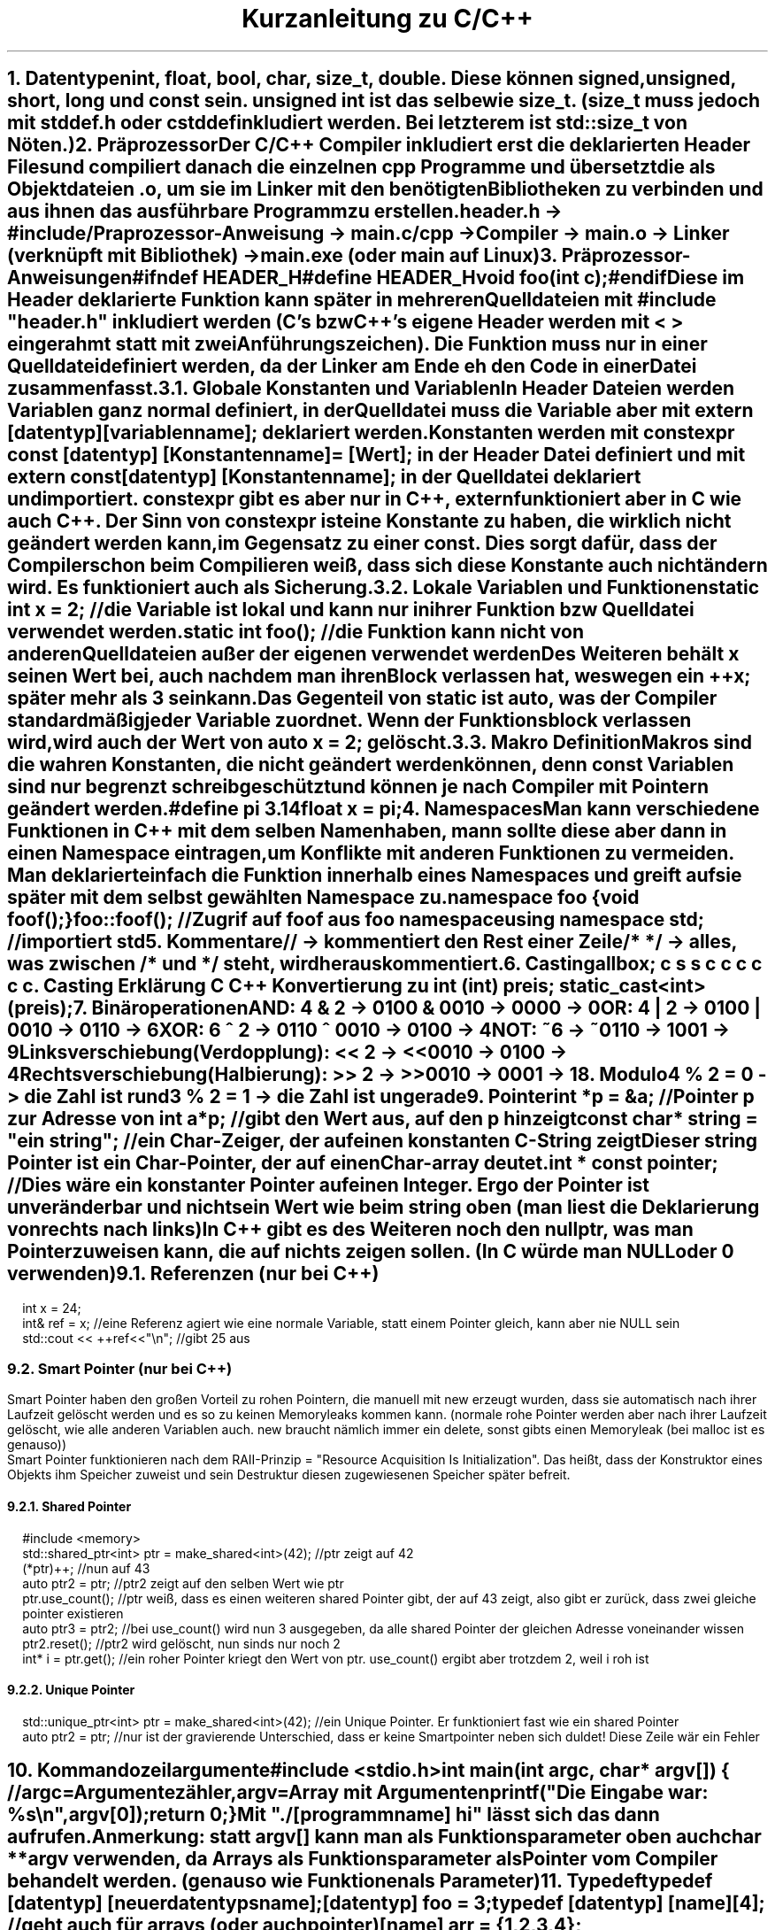 .ds RH Kurzanleitung zu C/C++
.de cs
.LP
.B1
.
..
.de ce
.B2
..
.TL
Kurzanleitung zu C/C++
.NH
.XN "Datentypen"
.LP
int, float, bool, char, size_t, double. Diese können signed, unsigned, short, long und const sein. unsigned int ist das selbe wie size_t. (size_t muss jedoch mit stddef.h oder cstddef inkludiert werden. Bei letzterem ist std::size_t von Nöten.)
.NH
.XN Präprozessor
.LP
Der C/C++ Compiler inkludiert erst die deklarierten Header Files und compiliert danach die einzelnen cpp Programme und übersetzt die als Objektdateien .o, um sie im Linker mit den benötigten Bibliotheken zu verbinden und aus ihnen das ausführbare Programm zu erstellen.
.sp
header.h -> #include/Praprozessor-Anweisung -> main.c/cpp -> Compiler -> main.o -> Linker (verknüpft mit Bibliothek) -> main.exe (oder main auf Linux)
.NH
.XN Präprozessor-Anweisungen
.cs
#ifndef HEADER_H
.br
#define HEADER_H
.br
void foo(int c);
.br
#endif
.ce
Diese im Header deklarierte Funktion kann später in mehreren Quelldateien mit #include "header.h" inkludiert werden (C's bzw C++'s eigene Header werden mit < > eingerahmt statt mit zwei Anführungszeichen). Die Funktion muss nur in einer Quelldatei definiert werden, da der Linker am Ende eh den Code in einer Datei zusammenfasst.
.NH 2
.XN Globale Konstanten und Variablen
.LP
In Header Dateien werden Variablen ganz normal definiert, in der Quelldatei muss die Variable aber mit extern [datentyp] [variablenname]; deklariert werden.
.LP
Konstanten werden mit constexpr const [datentyp] [Konstantenname] = [Wert]; in der Header Datei definiert und mit extern const [datentyp] [Konstantenname]; in der Quelldatei deklariert und importiert. constexpr gibt es aber nur in C++, extern funktioniert aber in C wie auch C++.
Der Sinn von constexpr ist eine Konstante zu haben, die wirklich nicht geändert werden kann, im Gegensatz zu einer const. Dies sorgt dafür, dass der Compiler schon beim Compilieren weiß, dass sich diese Konstante auch nicht ändern wird. Es funktioniert auch als Sicherung.
.NH 2
.XN Lokale Variablen und Funktionen
.cs
static int x = 2; //die Variable ist lokal und kann nur in ihrer Funktion bzw Quelldatei verwendet werden.
.br
static int foo(); //die Funktion kann nicht von anderen Quelldateien außer der eigenen verwendet werden
.ce
.LP
Des Weiteren behält x seinen Wert bei, auch nachdem man ihren Block verlassen hat, weswegen ein ++x; später mehr als 3 sein kann.
.LP
Das Gegenteil von static ist auto, was der Compiler standardmäßig jeder Variable zuordnet. Wenn der Funktionsblock verlassen wird, wird auch der Wert von auto x = 2; gelöscht.
.NH 2
.XN Makro Definition
.LP
Makros sind die wahren Konstanten, die nicht geändert werden können, denn const Variablen sind nur begrenzt schreibgeschützt und können je nach Compiler mit Pointern geändert werden.
.cs
#define pi 3.14
.br
float x = pi;
.ce
.NH
.XN Namespaces
.LP
Man kann verschiedene Funktionen in C++ mit dem selben Namen haben, mann sollte diese aber dann in einen Namespace eintragen, um Konflikte mit anderen Funktionen zu vermeiden. Man deklariert einfach die Funktion innerhalb eines Namespaces und greift auf sie später mit dem selbst gewählten Namespace zu.
.cs
namespace foo {
.br
void foof();
.br
}
.br
foo::foof(); //Zugrif auf foof aus foo namespace
.br
using namespace std; //importiert std
.ce
.NH
.XN Kommentare
.LP
//   -> kommentiert den Rest einer Zeile
.br
/*      */  -> alles, was zwischen /* und */ steht, wird herauskommentiert.
.NH
.XN Casting
.LP
.TS
allbox;
c s s
c c c
c c c.
Casting
Erklärung	C	C++
Konvertierung zu int	(int) preis;	static_cast<int>(preis);
.TE
.NH
.XN Binäroperationen
.LP
AND: 4 & 2 -> 0100 & 0010 -> 0000 -> 0
.br
OR: 4 | 2 -> 0100 | 0010 -> 0110 -> 6
.br
XOR: 6 ^ 2 -> 0110 ^ 0010 -> 0100 -> 4
.br
NOT: ~6 -> ~0110 -> 1001 -> 9
.br
Linksverschiebung(Verdopplung): << 2  -> <<0010  -> 0100 -> 4
.br
Rechtsverschiebung(Halbierung): >> 2  -> >>0010  -> 0001 -> 1
.NH
.XN Modulo
.LP
4 % 2 = 0 -> die Zahl ist rund
.br
3 % 2 = 1 -> die Zahl ist ungerade
.NH
.XN Pointer
.LP
.cs
int *p = &a; //Pointer p zur Adresse von int a
.br
*p; //gibt den Wert aus, auf den p hinzeigt
.br
const char* string = "ein string"; //ein Char-Zeiger, der auf einen konstanten C-String zeigt
.br
Dieser string Pointer ist ein Char-Pointer, der auf einen Char-array deutet.
.br
int * const pointer; //Dies wäre ein konstanter Pointer auf einen Integer. Ergo der Pointer ist unveränderbar und nicht sein Wert wie beim string oben (man liest die Deklarierung von rechts nach links)
.ce
In C++ gibt es des Weiteren noch den nullptr, was man Pointer zuweisen kann, die auf nichts zeigen sollen. (In C würde man NULL oder 0 verwenden)
.NH 2
Referenzen (nur bei C++)
.cs
int x = 24;
.br
int& ref = x; //eine Referenz agiert wie eine normale Variable, statt einem Pointer gleich, kann aber nie NULL sein
.br
std::cout << ++ref<<"\\n";  //gibt 25 aus
.ce
.NH 2
Smart Pointer (nur bei C++)
.LP
Smart Pointer haben den großen Vorteil zu rohen Pointern, die manuell mit new erzeugt wurden, dass sie automatisch nach ihrer Laufzeit gelöscht werden und es so zu keinen Memoryleaks kommen kann. (normale rohe Pointer werden aber nach ihrer Laufzeit gelöscht, wie alle anderen Variablen auch. new braucht nämlich immer ein delete, sonst gibts einen Memoryleak (bei malloc ist es genauso))
.br
Smart Pointer funktionieren nach dem RAII-Prinzip = "Resource Acquisition Is Initialization". Das heißt, dass der Konstruktor eines Objekts ihm Speicher zuweist und sein Destruktur diesen zugewiesenen Speicher später befreit.
.NH 3
Shared Pointer
.cs
#include <memory>
.br
std::shared_ptr<int> ptr = make_shared<int>(42); //ptr zeigt auf 42
.br
(*ptr)++;  //nun auf 43
.br
auto ptr2 = ptr; //ptr2 zeigt auf den selben Wert wie ptr
.br
ptr.use_count(); //ptr weiß, dass es einen weiteren shared Pointer gibt, der auf 43 zeigt, also gibt er zurück, dass zwei gleiche pointer existieren
.br
auto ptr3 = ptr2; //bei use_count() wird nun 3 ausgegeben, da alle shared Pointer der gleichen Adresse voneinander wissen
.br
ptr2.reset(); //ptr2 wird gelöscht, nun sinds nur noch 2
.br
int* i = ptr.get();  //ein roher Pointer kriegt den Wert von ptr. use_count() ergibt aber trotzdem 2, weil i roh ist
.ce
.NH 3
Unique Pointer
.cs
std::unique_ptr<int> ptr = make_shared<int>(42); //ein Unique Pointer. Er funktioniert fast wie ein shared Pointer
.br
auto ptr2 = ptr; //nur ist der gravierende Unterschied, dass er keine Smartpointer neben sich duldet! Diese Zeile wär ein Fehler
.ce
.NH
.XN Kommandozeilargumente
.cs
#include <stdio.h>
.br
int main(int argc, char* argv[]) { //argc=Argumentezähler, argv=Array mit Argumenten
.br
printf("Die Eingabe war: %s\\n",argv[0]);
.br
return 0;
.br
}
.ce
Mit "./[programmname] hi" lässt sich das dann aufrufen.
.br
Anmerkung: statt argv[] kann man als Funktionsparameter oben auch char **argv verwenden, da Arrays als Funktionsparameter als Pointer vom Compiler behandelt werden. (genauso wie Funktionen als Parameter)
.NH
.XN Typedef
.cs
typedef [datentyp] [neuerdatentypsname];
.br
[datentyp] foo = 3;
.br
typedef [datentyp] [name][4]; //geht auch für arrays (oder auch pointer)
.br
[name] arr = {1,2,3,4}; //Initialisierung
.br
typedef struct [datentyp] {} [alias]; //und structs
.ce
.NH 2
.XN Alias mit using
.LP
In C++ gibt es die Möglichkeit nicht nur mit typedef einen Alias für einen Datentyp zu definieren, sondern auch mit using.
.cs
using [alias] = [datentyp];
.br
[alias] foo = 2;
.ce
.NH
.XN Enums/Aufzählungen
.LP
Enummerations/Aufzählungen bzw enums sind selbst geschriebene Datentypen, dessen Werte programmintern nur eine Aufzählung der Werte in ihrer Reihenfolge darstellt.
.cs
//in C (einfache Version)
.br
typedef enum { sternjaeger, transportschiff } Raumschiff; //komfortable Deklarierung
.br
Raumschiff raumschifftyp = transportschiff; //transportschiff gibt 2 aus
.br
//in C (ohne typedef)
.br
enum Raumschiff { sternjaeger, transportschiff };
.br
enum Raumschiff raumschifftyp = transportschiff; //hier wird enum bei der Deklaration gebraucht
.br
//in C++
.br
enum class Raumschiff { sternjaeger, transportschiff };
.br
Raumschiff raumschifftyp = Raumschiff::transportschiff;
.ce
.NH
.XN Random
.cs
#in C
.br
#include <time.h>
.br
#include <stdlib.h>
.br
srand(time(NULL)); //generiert einen "zufälligen" Seed für rand
.br
int r = rand % 30 +1; //generiert Zahl zwischen 0+1 und 29+1
.br
#in C++
.br
#include <random>
.br
std::random_device rd; //generiert eine zufällige Zahl zwischen rd.min() und rd.max()
.br
std::uniform_int_distribution<int> verteilung(0,1000); //erzwingt die Verteilung auf Werte zwischen 0 und 1000
.br
int zufallszahl = verteilung(rd); //generiert Zahl von 0 bis 1000
.ce
.NH
.XN Goto
.cs
for(int i = 0; i < 20; i++) {
.br
for(int s = 0; s < 50; s++) {
.br
if(i == 4 && s == 48) goto Labelname; //ist sehr praktisch, um schnell und einfach doppelte Schleifen zu beenden
.br
}
.br
}
.br
Labelname:                                                                           //springt direkt in diese Zeile und beendet die Schleifen
.ce
.NH
.XN Input und Output
.cs
#in C
.br
#include <stdio.h>
.br
int main() {
.br
int a; scanf(%d,&a); //Wert der Eingabe wird an die Adresse von a als signierte Variable geschickt
.br
printf("%d\\n",a); //a wird in der Konsole ausgegeben
.br
return 0;
.br
}
.br
#in C++
.br
#include <iostream>
.br
#include <string>
.br
int main() {
.br
int a; std::cin >> a; //a wird dem Wert der Eingabe zugewiesen
.br
std::string c,s; std::getline(std::cin,c); std::cin.get(s); //speichert ganze Eingabezeile ab statt Leerzeichen zu überspringen
.br
std::cout << std::to_string(a) <<" " << c << " " << s << std::endl; //gibt alles wieder in einer Zeile aus. Integer müssen zu strings konvertiert werden
std::cerr << "Fehlermeldung" << std::endl; //Fehlermeldung im Fehlerkanal und nicht im normalen Ausgabekanal!
.br
return 0;
.br
}
.ce
.NH 2
.XN Bemerkungen
.LP
Bei printf bedeutet %s->string, %d ->signierte Variable im Dezimalsystem, %i -> Variable, die oktal, hexadezimal, dezimal sein kann, %p -> Pointer, %c -> Character.
.NH
.XN Dateien schreiben und lesen
.LP
in C
.cs
#include <stdio.h>
.br
FILE *pF = fopen("lesen.txt","r"); //"r" = read
.br
char linebuffer[255]; //maximaler Linebuffer
.br
//Durchlesen
.br
while(fgets(linebuffer,255,pF)!= NULL) printf("%s",buffer);
.br
//gibt Zeilen aus, solange es Zeilen zu lesen gibt. jedes Mal, wenn fgets aufgerufen wird, wird eine weitere Zeile gelesen
.br
fclose(pf); //Filepointer wird geschlossen
.br
//Ausgabe
.br
FILE *pf = fopen("schreiben.txt","w"); //"w" = (Über)schreiben und "a" = anfügen
.br
char *string = "nur ein c string\\n";
.br
fprintf(pf,string); //bei jedem Aufruf wird eine neue Zeile geschrieben bzw an eine Text angefügt
.br
fclose(pf); //schließt den Filepointer wieder
.ce
.LP
in C++
.cs
#include <fstream>
.br
std::ifstream quelle("speicher.txt");
.br
if (!quelle.good()) {  //überprüft, ob es möglich ist die Datei zu öffnen
.br
cerr << "Datei konnte nicht geöffnet werden\\n"; return 1;
.br
}
.br
//Durchlesen
.br
while(quelle.good()) { std::string s; quelle >> s; std::cout << s << "\\n"; } //jede Abfrage geht eine Zeile weiter
.br
//Ausgabe
.br
std::ofstream aus("aus.txt");
.br
if (!quelle.good()) {
.br
cerr << "Datei konnte nicht geöffnet werden\\n"; return 1;
.br
}
.br
std::array<std::string,3>t {{ "hi","ein string","noch ein String!" }};
.br
while(quelle.good()) { for(auto i : t) aus <<i<<"\\n";} //fügt den Array Zeile für Zeile ein
.ce
.NH 2
.XN Filesystem (nur für C++)
.cs
#include <filesystem>
.br
std::string path = "/home/notebook";
.br
for(const auto& eintrag : std::filesystem::directory_iterator(path)) std::cout << eintrag.path() << std::endl;
.br
//gibt jede Datei bzw jeden Ordner im Ordner dieses Pfades aus
.ce
.NH 3
.XN Ordnererstellung
.cs
#include <filesystem>
.br
std::filesystem::create_directories("neuer_ordner");
.ce
.NH
.XN Compilation
.LP
Für C:
.cs
gcc [C-Datei].c -o [programmname] && ./[programmname]
Arraygröße	sizeof(feld)/sizeof(*feld)	feld.size()
.ce
.LP
Für C++:
.cs
g++ [C-Datei].c -o [programmname] && ./[programmname]
.ce
.NH
.XN Chrono
.LP
Dies gilt nur für C++. In C gibt es keine C eigene Methode Zeitintervalle zu messen.
.cs
#include <chrono>
.br
std::chrono::time_point<std::chrono::steady_clock> start,ende;
.br
start = std::chrono::steady_clock::now(); //Starter vom Timer
.br
std::cout << "foo\n"; //ein beliebiger Befehl
.br
ende = std::chrono::steady_clock::now(); //Ende vom Timer/der Stoppuhr
.br
std::chrono::duration<double> vergangen = end - start;
.br
std::cout << vergangen.count() << std::endl; //gibt vergangene Sekunden aus
.br
auto millis = std::chrono::duration:cast<std::chrono::milliseconds>(vergangen); //konvertiert in Millisekunden
.br
std::cout << millis.count() << std::endl; //gibt in Millisekunden aus
.ce
.NH
.XN Malloc
.LP
Jede manuelle Speicherzuweisung braucht immer ein free() bzw delete, da es sonst zu Memoryleaks kommt, weil C++ diese Zuweisungen nicht rückgängig macht.
.br
.TS
allbox;
c s s
c c c
c c c.
Dynamische Speicheränderung
Erklärung	C	C++
#include	<stdlib.h>	N/A
Erzeugen	char* s= (char*) malloc(sizeof(char)*4);	[datentyp]*p; p=new [datentyp];
sicheres Erzeugen	(char*) calloc(4,sizeof(char));	ist schon sicher
Speicherkopie	memcpy(sneu, s, sizeof(sneu));	[datentyp] neu_p = p;
Speicherkapazitätsänderung	(char*) realloc(s,2*sizeof(char));	arrayzeiger = new {datentyp}[anzahl];
Speicher löschen	free(s);	delete p;
.TE
.NH
.XN Systembefehle
.LP
Dies geht in C wie auch C++. In C++ kann man jedoch auch std::system benutzen.
.cs
system("htop"); //ruft über die Kommandozeile des Betriebssystems htop auf
.ce
.NH 2
.XN Bemerkungen
.LP
int * var = malloc(sizeof(int)*300); bzw int* var = new int[300]; -> der Pointer var ist auf dem Stack, weist aber auf einen zugewiesenen Speicherplatz auf dem Heap, welcher nicht wie der Stack später automatisch freigemacht wird.
.br
new -> ist eher für Objekte gedacht. Der pointer funktioniert nach der Datentypszuweisung wie der neue Datentyp und nicht wie ein Pointer. (Es ist auch möglich Arrays damit zu erzeugen)
.br
calloc -> erzeugt im Gegensatz zu malloc einen Speicherpointer, der nur Nuller enthalten darf
.br
memcpy -> fügt direkt in den neuen Speicherpointer ein, keine Zuweisung ist erforderlich (in C++ gibts auch std::memcpy)
.br
realloc -> vereint in sich malloc, memcpy und free in einem
.NH
.XN Grundlegende Programmstrukturen
.NH 2
if
.cs
if (!Bedingung && Bedingung || Bedingung) {
.br
 ...
.br
}
.ce
.NH 3
Auswahloperator
.cs
int a = 5 > 1 ? 23 : 1; //das selbe wie int a; if(5 >1) a= 23; else a = 1;
.ce
.NH 2
switch
.cs
switch(a) {
.br
case 1:
.br
 ...
.br
break;
.br
case 2:
.br
 ...
.br
break;
.br
default:
.br
 ...
}
.ce
.NH 2
While
.cs
while (Bedingung) {
.br
 ...
.br
}
.ce
.NH 3
do-while
.cs
do {
.br
 ...
.br
} while(Bedingung);
.ce
.NH 2
for-Schleife
.cs
for(int i = 0: i < 20; ++i) {
.br
 ...
.br
}
.ce
.NH 3
Direkter Zugriff auf alle Arrayelemente (geht nur in C++)
.cs
for(auto i : array) {
.br
 ...
}
.ce
.NH 2
Funktionen
.cs
int foo(int a) { // [datentyp] funktionsname([datentyp] a) { (als Datentyp kann man auch eine selbst definierte Klasse oder struct nehmen)
.br
 ...
.br
return [int-Wert]; // [datentyp] wird zurückgegeben (void braucht das nicht)
.br
}
.br
foo(5); // Funktionsaufruf
.ce
.NH 3
.XN Funktionspointer
.cs
int add(int n, int m) { return n+m; } //Funktionsdefinition
.br
int (*pointerzuadd)(int,int); // [Rückgabetyp (void bei void Funktionen)] [*funktionspointer] [funktionsparametertypen]; bzw der Funktionspointer wird erzeugt
.br
pointerzuadd = &add; //Pointer wird Funktion zugeordnet
.br
int sum = (*pointerzuadd)(2,3); //Aufruf
.ce
.NH 3
Übergabe per Referenz in Funktionen (nur in C++)
.cs
int add(int& c) { ... }; //in C++ wird so die Variable komplett übergeben statt wie in C erst einmal die Variablenadresse einem Pointer zu übergeben
.ce
.NH 3
Überladung von Funktionen
.cs
int quadrat(int i) {
.br
return i*i;
.br
}
.br
double quadrat(double i) {
.br
return i*i;
.br
}
.LP
Nun ist quadrat() überladen und je nach dem welchen Datentyp quadrat() übermittelt, wird eine andere Funktion aufgerufen.
.cs
quadrat(2);   //   -> ruft int Funktion auf
.br
quadrat(2.0); //   -> ruft jedoch double Funktion auf
.ce
.NH 3
Lambdas
.LP
Aufbau einer Lambda Funktion: [Liste aus Variablen, die aus der Quelldatei importiert werden] (Parameter für die Funktion, die beim Aufruf festgelegt werden) -> [datentyp, der ausgeworfen wird] { ... };
.cs
int r = 2; auto wo = [r](int a) -> int {return a*r;}; //wo ist ein Lambda Datentyp
.br
wo(3); // Lambda-Funktionsausruf, gibt 6 aus
.ce
.NH 2
Try und catch (nur C++)
.LP
Einfach gesagt ist throw dazu da einen Fehler zu übergeben und catch im try-catch-Block sorgt dafür, dass das Programm weiterlaufen kann, aber auf den Fehler eingeht.
.cs
float divide(float f1, float f2) {
.br
if f2( == 0) throw "Division durch Null!"; //Dieser String wird von catch später aufgefangen
.br
else return f1/f2;
.br
}
.br
try { divide(2.0/0); }
.br
catch(std::string err) { std::cerr << err << std::endl; } //Fehler wird ausgegeben
.ce
.NH
.XN Templates (nur C++)
.LP
Templates machen es möglich, dass Funktionen mit verschiedenen Datentypen verwendet werden können.
.cs
template<typename T>
.br
bool kleiner(const T& a, const T& b) { //Funktion ist für jede Parameterart gültig
.br
return a < b;
.br
}
.ce
.LP
Wenn man vermeiden will, dass die Funktion für bestimmte Datentypen verfügbar ist, überlädt man die Templatefunktion.
.cs
template<bool>
.br
bool kleiner(bool a, bool b) {
.br
static_assert(false, "sinnloser bool-Vergleich"); //gibt Fehlermeldung
.br
return 0;
.br
}
.ce
.NH
.XN Zusammengesetzte Datentypen
.NH 2
Arrays
.LP
In C werden Arrays so erzeugt: int feld[{Arraygröße}] = {2,3 }; Oder zweidimensional: int cord[][] = { {2,4}, {5,6}};
.br
Man greift auf ihren Index mit bspw feld[1] oder cord[1][0] zu. *feld zeigt auf den ersten Wert des Arrays, da der Arrayname wie ein Pointer zum ersten Arraywert funktioniert. Der Array ist aber kein Pointer!!!
.br
In C++ benutzt man hingegen array<int,2> feld {{ 2,3 }}; , um das selbe feld wie in C zu erzeugen. Für cord würde man array< array<int, 2>,2> cord {{ {{2,4}}, {{5,6}}  }}; schreiben. Es erzeugt, wie man sehen kann, einen Array im Array.
.br
Den Zugriff macht man mit feld[1] oder feld.at(1). Bei cord: cord[1].at(1) oder klassisch cord[1][0]. Der Vorteil von at() ist, dass man einen Out-of-Bounds Fehler bei einem Zugriff auf nicht vorhandene Arrayelemente bekommt, wobei man beim klassischen Zugriff keinen Fehler sondern irgendeine Zahl an dieser Memoryposition erhält.

.TS
allbox;
c s s
c c c
c c c.
Array
Erklärung	C	C++
Muss importiert werden	N/A	#include <array>
Deklaration und Definition	int feld[{Arraygröße}] = {2,3 };	array<int,2> feld {{ 2,3}};
zweidimensional	int cord[][] = { {2,4}, {5,6}};	array<array<int,2>,2> cord {{ 2,4}}, {{5,6}} }};
gibt 3 aus	feld[1];	feld.at(1);
gibt 5 aus	cord[1][0];	cord[1].at(0);
Arraygröße	sizeof(feld)/sizeof(*feld);	feld.size();
Arrayiteratoren	N/A	feld.begin() oder feld.end()
Array vergleichen	memcmp(feld1,feld2, sizeof(feld1));	std::equal
.TE
.NH 2
Bemerkungen
.LP
std::equal -> std::equal(std::begin(feld1), std::end(feld1), std::begin(feld2)) (benötigt <algorithm> und <iterator>)
memcmp -> (gibt, wenn sie gleich sind, 1 aus)
.NH
.XN Strings
.LP
Achtung: Bei der Definition von Strings sollte man aufpassen: string x = "s" ist ein richtig definierter String. string x = 's' wäre jedoch ein string, dem ein Char zugewiesen wird!
.br
C-Strings werden mit '\\0’ beendet und funktionieren wie C-Arrays, da sie eigentlich Char-Arrays sind.
.br
C++-Strings können mit insert und erase bearbeitet werden. (ähnlich wie ein Vector)
.TS
allbox;
c s s
c c c
c c c.
Strings
Erklärung	C	C++
Muss importiert werden	N/A (braucht für String-Funktionen <string.h>)	#include <string>
Deklaration und Definition	char s[] = "hi"; oder char* s = "hi";	std::string s = "hi";
gibt i aus	s[1];	s[1];
Stringlänge	strlen(s);	s.length();
Stringvergleich	strcpmp(s,"hi"); (bei gleichen wird 0 ausgegeben)	if(s == "hi")
String ändern	strcpy(s,"nicht hi");	s = "nicht hi";
Strings konkatenieren	strcat(feld1,feld2);(speichert in feld1)	s+="nichthi"; oder s.append("nicht hi");
Iteratoren	N/A	s.begin; s.end;
String zur Variable	atoi(s);	std::stoi(s); bzw stol,stof, stod und stoul
Substring	N/A	s.substr(3,5);
Substring finden	strstr(w1,w2);	s.find("hi);
.TE
.NH 2
Bemerkungen
.LP
find -> gibt Iterator aus, wo erstmals der regul. Ausruck auftaucht
.br
strstr -> gibt Char pointer zum Anfang vom gefundenen w2 in w1 zurück
.br
substr ->  bei nur einem Argument gehts bis zum Ende durch
.NH
.XN Structs
.LP
Structs sind C's Art Objekte bzw eigene Datentypen zu erzeugen (structs haben jedoch keine Methoden). Der Unterschied zwischen C's Structs und C++'s structs ist, dass die structs von C++ die Möglichkeit haben, mit Konstruktoren ininitialisiert zu werden. Des Weiteren muss man in C++ structs nicht mit struct initialisieren, was in C nur in Kombination mit typedef geht.
.br
In C++ kann man structs übrigens auch einen Destruktor mit ~[Structname]() {} geben.
.cs
struct character {     //für typedef: typedef struct { char* name; }character;
.br
char* name;
.br
character(char* a) : name(a) { [...] }; //Der Konstruktor geht nur in C++, in C ist das ein Fehler
.br
}
.br
struct character roboter;   //in C++ geht auch character roboter;
.br
struct *character rpointer = &roboter;  //in C++ geht auch nur *character rpointer = &roboter;
.br
rpointer->name = "R2-D2";  //das selbe wie (*rpointer).name = "R2-D2";
.br
//in C++ kann man das alles auch mit dem Konstruktor verkürzen
.br
character roboter("R2-D2");
.br
//in C und C++ kann man auch Arrays mit struct erzeugen
.br
struct character roboter[];
.ce
.NH 2
.XN Unions
.LP
Unions sind eigentlich wie Structs, nur können sie lediglich eine einzige Variable gleichzeitig haben.
.cs
union character {     //für typedef: typedef union { char* name; }character;
.br
char* name; int version;
.br
character(char* a) : name(a) { [...] }; //Der Konstruktor geht nur in C++, in C ist das ein Fehler
.br
}
.br
union character roboter;   //in C++ geht auch character roboter;
.br
union *character rpointer = &roboter;  //in C++ geht auch nur *character rpointer = &roboter;
.br
rpointer->name = "R2-D2";  //das selbe wie (*rpointer).name = "R2-D2";
.br
rpointer->version = 4; //nun ist der Name weg
.br
//in C++ kann man das alles auch mit dem Konstruktor verkürzen
.br
character roboter("R2-D2"); //oder character(roboter(4);
.br
//in C und C++ kann man auch Arrays mit unions erzeugen
.br
union character roboter[];
.ce
.NH 3
Structs und unions zusammen verwenden
.LP
Unions kann man dazu verwenden, dass nur bestimmte Variablen besetzt werden und andere nicht, um Platz im Speicher zu sparen.
.cs
struct character {
.br
char *name;
.br
union { char *system; int alter; }
.br
}
struct character han_solo;
.br
han_solo.name = "Han Solo"; han_solo.alter = 28;
.br
struct character r2d2;
.br
r2d2.name = "R2.D2"; r2d2.system = "System 73";
.ce
.NH
.XN Vector (nur C++)
.LP
Ist wie ein Array, nur kann der Vector in seiner Laufzeit auf dem Memorystack vergrößert oder verkleinert werden. Der Zugriff funktioniert beim Vector genauso wie beim Array. liste[3] = 2; oder liste.at(3) = 2;
.cs
#include <vector>
.br
std::vector<int> liste {1,2,3};
.br
liste.push_back(4); // liste = {1,2,3,4}
.br
liste.insert(liste.begin(),0); // liste = {0,1,2,3,4}
.br
liste.erase(liste.begin()+2); //liste = {0,1,3,4}
.br
liste.pop_back(); //liste = {0,1,3}
.ce
.NH
.XN Maps (nur in C++)
.LP
Maps ordnen einem Schlüssel bzw einem Eingabewert einen Ausgabewert zu. Des Weiteren sind sie auch sortiert.
.cs
#include <map>
.br
map<char, int>karte { {'a',2}, {'c', 5} };
.br
karte.insert(make_pair('b',3));
.br
karte['r'] = 6;   //einfacherer Insert, der bei bestehenden Einträgen zum Update führt
.br
std::cout << karte['a'] << std::endl; //Zugriff
.br
karte.erase('r'); //löscht Eintrag für 'r'
.br
karte.clear();  //löscht alles in der Karte
.br
karte.empty()   //gibt true aus, wenn die Karte leer ist
.ce
.NH 2
.XN unsortierte Map
.LP
Die unsortierte Map ist eine Hashmap. Alle ihre Schlüssel werden mit einem Hash berechnet. Außerdem ist sie unsortiert, wie der Name auch schon sagt. Sie kann im Gegensatz zu einer map schneller sein, da ihre Einträge unsortiert sind.
.cs
unordered_map<char, int> hash_map { {'a',2 }, {'c',5} };
.ce
.LP
Ihr Zugriff auf sie funktioniert genauso wie bei einer normalen Map.
.NH
Softwaretests mit assert und static_assert
.LP
Mit assert kann man bei der Laufzeit eines Programmes feststellen, ob eine Bedingung erfüllt ist. Sofern diese nicht erfüllt ist, beendet sich das Programm und es kommt zur Fehlermeldung. static_assert macht so ziemlich das selbe, jedoch nur zur Compilierzeit und verhindert die Compilierung, sofern die Bediningung nicht eintrifft. static_assert ist nur Teil von C++.
.cs
#include <assert.h>
.br
assert(a == b); //ist a nicht gleich b, wird das Programm beendet
.br
std::static_assert(a == b,"A ist ungleich B"); //ist a nicht gleich b, geht die Kompilierung schief
.ce
.NH
.XN Klassen (nur in C++)
.LP
Klassen sind structs ziemlich ähnlich. Der einzige Unterschied ist, dass man mit ihnen Daten kapseln kann und ihnen Methoden geben kann. Wie auch, dass man sie von anderen Klassen erben lassen kann und somit ihnen die Methoden und Variablen anderer Klassen übergibt, die sie jedoch für sich überschreiben können.
.cs
class Mensch{
.br
public:
.br
	void hallo() { std::cout << "Hallo\\n"; }
.br
};
.br
class Hans : public Mensch {   //erbt von der Klasse Mensch
.br
public:
	std::string nachname;
	Hans(std::string n) : nachname(n) { //bzw this->nachname = n;
.br
	}
.br
	std::string getnachname() { return nachname; } //ohne this-> geht auch
.br
	~Hans() { std::cout << "Ade, schöne Welt\\n";  } //Destruktor
.br
private:
.br
	std::string versicherungsnummer; //Privat! Darauf hat man keinen Zugriff
.br
};
.br
Hans derHans("Meier");
.br
derHans.getnachname(); //gibt nachname zurück
.br
derHans.hallo(); //gibt die geerbte Methode von Mensch zurück
.ce
.NH 2
.XN Polymorphie
.LP
Klassen sind polymorph, wenn sie eine Klasse haben, von welcher sie alle erben. Man nehme als Beispiel es gebe die Klassen Hans, Klaus und Erwin. Alle drei erben von der Klasse Mensch, somit kann man einen Array aus ihnen erzeugen, der den Datentyp Mensch hat: Mensch menschen[] = { Hans, Klaus, Erwin };
.NH 2
.XN Operatorenüberladung
.LP
In C++ ist es möglich die Operatoren von Klassen zu überladen, indem man sie als Methoden der Klasse definiert.
.cs
class Hans : public Mensch {   //erbt von der Klasse Mensch
.br
public:
	std::string nachname;
	Hans(std::string n) : nachname(n) { //bzw this->nachname = n;
.br
	}
.br
	Hans operator+(const Hans &andererhans) { std::cout << nachname <<" grüßt den " <<
.br
andererhans.nachname <<std::endl;
.br
Hans unwichtig("hi"); return unwichtig; //Die Operatormethode erfordert einen Rückgabewert
.br
} // + wird überladen
.br
	std::string getnachname() { return nachname; } //ohne this-> geht auch
.br
	~Hans() { std::cout << "Ade, schöne Welt\\n";  } //Destruktor
.br
private:
.br
	std::string versicherungsnummer; //Privat! Darauf hat man keinen Zugriff
.br
};
.br
Hans derHans("Meier");
.br
Hans andererHans("Schröder");
.br
derHans + andererHans; //Meier grüßt den Schröder und unwichtig wird ausgegeben, aber nicht verwendet
.ce
.NH
.XN Multithreading
.NH 2
.XN Threading in C
.cs
(muss mit -pthread kompiliert werden, um auf POSIX zu laufen)
.sp
#include <pthread.h>
.br
#include <stdio.h>
.br
#include <unistd.h> //für sleep()
.br
void *threadarbeit(void *tid) {   //Threadfunktion mit Thread-id
.br
long id = (long)tid;  //cast zurück zum Integer
.br
sleep(1);
.br
printf("Es wird am Thread %ld gearbeitet\\n",id);
.br
pthread_exit(NULL);
.br
}
.sp
int main() {
.br
pthread_t thread[3]; //Threadanzahl
.br
for(long i = 0; i < 3; i++) {
.br
printf("Thread %ld wird gestartet\\n",i);
.br
pthread_create(&thread[i], NULL, threadarbeit, (void *)i);
.br
pthread_join(thread[i],NULL);
.br
}
.br
}
.ce
.NH 2
.XN Threading in C++
.cs
(muss mit -pthread kompiliert werden, um auf POSIX zu laufen)
.sp
#include <iostream>
.br
#include <thread>
.br
#include <mutex>
.br
int var = 1;
.br
void add(int a) {
.br
static std::mutex mtx;  //Threads müssen gelockt sein, damit das Betriebssystem den Thread nicht vorläufig beendet, um den nächsten Thread zu starten
.br
mtx.lock();   //bzw std::lock_guard<std::mutex> lock(mtx);, wenn man kb auf unlock hat
.br
var+=a;
.br
mtx.unlock();  //wichtig
.br
}
.sp
int main() {
.br
std::thread t([]() {
.br
std::cout << "Hi" << std::endl;
.br
});
.br
t.join(); //jeder Thread muss am Ende dem Mainthread gejoint werden, sonst gibts Fehler
.br
std::thread t1(add, 43);
.br
t1.join();
.br
std::thread t2(add, 143);
.br
t2.join();
.br
std::cout << var << std::endl;
.br
return 0;
.br
}
.ce
.NH 2
.XN Async (nur für C++)
.cs
(braucht wieder pthreads... Außerdem funktioniert Async etwas anders als herkömmliche Threads, da sie ihre Ergebnisse auch erst dann fertig berechnet haben müssen, wenn man mit get() nach dem Return fragt. Somit kann man ziemlich leicht Berechnungen semiparallel zum Mainthread ausführen lassen.
.sp
#include <iostream>
.br
#include <future>
.sp
int main() {
.br
std::future futur = std::async([]() { return 4+5;}); //Der Prozess darf auch erst beendet werden
.br
std::cout << futur.get() << std::endl;  //, wenn nach dem Ergebnis gefragt wird
.br
return 0;
.br
}
.ce
.NH
.XN Restliche std library für C++
.NH 2
.XN sort
.cs
#include <algorithm>
.br
#include <vector>
.br
#include <iostream>
.sp
int main() {
.br
std::vector<int> vec {1,4,3,6,8,2,4};
.br
std::sort(vec.begin(),vec.end());  //sort(Objekts-Anfangsiterator,Objekts-Enditerator);
.br
for(int i : vec) std::cout << i << std::endl;
.br
}
.ce
.NH 2
.XN find
.cs
#include <algorithm>
.br
#include <vector>
.br
#include <iostream>
.br
std::vector<int> vec {1,4,3,6,8,2,4};
.br
std::vector<int>::iterator iter = std::find(vec.begin(), vec.end(), 8); //auto iter für die Schreibfaulen
.br
std::cout << *iter << std::endl;  //wird wie ein Pointer ausgegeben; gibt 8 aus, da der Iterator dorthin zeigt
.ce
.NH 3
find_if
.cs
#include <algorithm>
.br
#include <vector>
.br
#include <iostream>
.br
std::vector<int> vec {1,4,3,6,8,2,4};
.br
std::vector<int>::iterator iter = std::find_if(vec.begin(), vec.end(), [](int x){return x% 2 ==0;});
.br
//iter zeigt auf erste gerade Zahl, die gefunden wird
.br
std::cout << *iter << std::endl;  //wird wie ein Pointer ausgegeben; gibt 4 aus, da der Iterator dorthin zeigt
.ce

.NH
.XN Programmierkonzepte
.NH 2
Memory/Speicher
.LP
Der Speicher ist das, was der Computer braucht, um Daten für eine gewisse Zeit im Arbeitsspeicher (RAM = Random Access Memory) zu speichern.
.NH 2
Cache
.LP
Teil des Prozessors oder der static RAM (SRAM), der vom Prozessors verwendet wird, um schnell Instruktionen und Daten zu speichern und wieder auszulesen.
.NH 2
Buffer/bzw zu Deutsch Puffer
.LP
Ein kleiner Speicher, der von als Inputspeicher bei Tastatur und Maus oder als Outputspeicher bei Druckern verwendet wird.
.NH 2
CPU
.LP
CPU (Central Processing Unit) bzw zu Deutsch der Prozessor macht alle Rechenoperationen des Rechners und kommuniziert dabei mit dem Halbleiterspeicher (RAM) über die schenelle Datenleitung BUS.
.NH 2
Stack
.LP
Speicherungskonzept der Informatik, bei dem Daten auf einen Stapel gelegt werden und nach LiFo (Last in First out) abgearbeitet werden.
.br
Bzw Teil des Speichers: Er ist typischerweise ein bis zwei Megabyte groß und enthält die Daten, die das Programm speichert und ausliest. Wird der Stack zu groß, kommt es zum Stackoverflow (bspw wenn eine Liste unendlich lang größer wird/bzw ein Array bzw Liste zu groß ist oder das Programm zu viele Operationen auf den Stack legt)
.br
Jede Variablen bzw Pointerdefinition oder Funktionsaufruf legt eine Operation auf den Stack, der von dem Prozessor abgearbeitet wird. Wenn man mehr Arbeitsspeicher benötigt, lädt man das benötigte Datenobjekt in den Heap mit malloc oder new, muss diesen aber später selber freimachen.
.NH 2
Heap
.LP
Der Heap bzw Haufen kann nach beliebger Reihenfolge erweitert werden und ist der größere Teil des Speichers. LiFo gilt nicht wegen des wahlfreien Zugriffs des Heaps.
.br
Er ist im Gegensatz zum Stack dynamisch mit malloc oder new erweiterbar, wird aber weil er nicht stackgleich abgearbeitet wird, nicht von selber gelöscht und muss manuell freigemacht werden.
.NH 2
Array
.LP
Bzw zu Deutsch Feld, ist eine Datenstruktur, bei der jedes Element nach seiner Speicheradresse benachbart ist und dessen endgültige Größe schon bei der Initialisierung endgültig ist, damit diese Speicheradressen auch schon vorreserviert sein können.
.NH 2
Dynamischer Array
.LP
Es ist ein Array, der wenn er mehr Platz benötigt, sich einen neuen größeren Array erzeugt und seinen Inhalt dort hineinkopiert.
.NH 2
Verkettete Liste
.LP
Eine Datenstruktur, bei der jedes Element einen Zeiger auf das nächste Element enthält. -> dies ist die einseitige Kette bzw Linked list
.br
Die doppelt verkettete Liste funktioniert nach dem Prinzip, dass jedes Element, welches weder das erste noch das letzte Element ist, einen Zeiger zum Vorgänger und Nachfolger enthält.
.NH 2
Binary Search
.LP
Eine Suche in einem sortierten Array, bei der man stets den Array in der Hälfte zerteilt und überprüft, ob der gesuchte Wert links oder Rechts dieser Mitte sein sollte. Daraufhin nimmt man zur Rekursion stets den Teilarray, der in Frage kommt, bis man einen Teilarray von der Größe eins hat.
.TC
